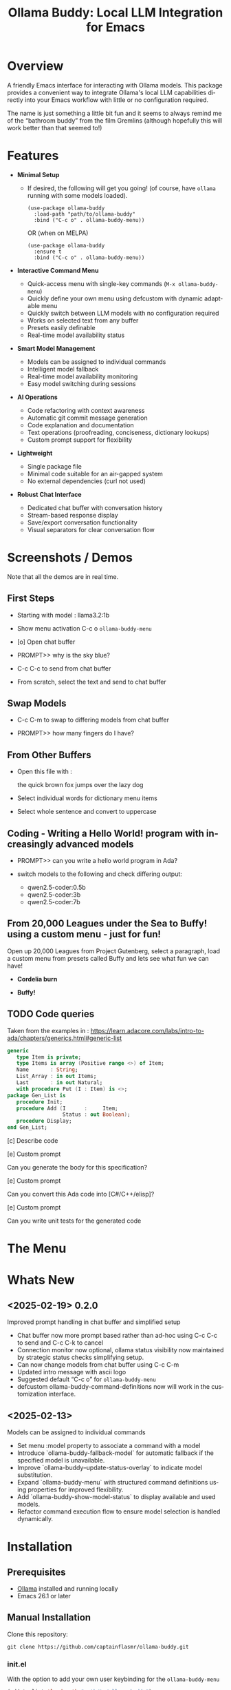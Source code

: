 #+title: Ollama Buddy: Local LLM Integration for Emacs
#+author: James Dyer
#+email: captainflasmr@gmail.com
#+language: en
#+options: ':t toc:nil author:nil email:nil num:nil title:nil
#+todo: TODO DOING | DONE
#+startup: showall

#+attr_org: :width 300px
#+attr_html: :width 100%
[[file:img/ollama-buddy-banner.jpg]]

* Overview

A friendly Emacs interface for interacting with Ollama models. This package provides a convenient way to integrate Ollama's local LLM capabilities directly into your Emacs workflow with little or no configuration required.

The name is just something a little bit fun and it seems to always remind me of the "bathroom buddy" from the film Gremlins (although hopefully this will work better than that seemed to!)

* Features

- *Minimal Setup*
  
  - If desired, the following will get you going! (of course, have =ollama= running with some models loaded).
    
    #+begin_src elisp
     (use-package ollama-buddy
       :load-path "path/to/ollama-buddy"
       :bind ("C-c o" . ollama-buddy-menu))
    #+end_src

    OR (when on MELPA)

    #+begin_src elisp
     (use-package ollama-buddy
       :ensure t
       :bind ("C-c o" . ollama-buddy-menu))
    #+end_src

- *Interactive Command Menu*
  
  - Quick-access menu with single-key commands (=M-x ollama-buddy-menu=)
  - Quickly define your own menu using defcustom with dynamic adaptable menu
  - Quickly switch between LLM models with no configuration required
  - Works on selected text from any buffer
  - Presets easily definable
  - Real-time model availability status

- *Smart Model Management*
  
  - Models can be assigned to individual commands
  - Intelligent model fallback
  - Real-time model availability monitoring
  - Easy model switching during sessions

- *AI Operations*
  
  - Code refactoring with context awareness
  - Automatic git commit message generation
  - Code explanation and documentation
  - Text operations (proofreading, conciseness, dictionary lookups)
  - Custom prompt support for flexibility

- *Lightweight*
  
  - Single package file
  - Minimal code suitable for an air-gapped system
  - No external dependencies (curl not used)

- *Robust Chat Interface*
  
  - Dedicated chat buffer with conversation history
  - Stream-based response display
  - Save/export conversation functionality
  - Visual separators for clear conversation flow

* Screenshots / Demos

Note that all the demos are in real time.

** First Steps

- Starting with model : llama3.2:1b

- Show menu activation C-c o =ollama-buddy-menu=

- [o] Open chat buffer

- PROMPT>> why is the sky blue?

- C-c C-c to send from chat buffer

- From scratch, select the text and send to chat buffer

#+attr_org: :width 300px
#+attr_html: :width 100%
[[file:img/ollama-buddy-screen-recording_001.gif]]

** Swap Models

- C-c C-m to swap to differing models from chat buffer

- PROMPT>> how many fingers do I have?

#+attr_org: :width 300px
#+attr_html: :width 100%
[[file:img/ollama-buddy-screen-recording_002.gif]]

** From Other Buffers

- Open this file with :

  the quick brown fox jumps over the lazy dog

- Select individual words for dictionary menu items

- Select whole sentence and convert to uppercase

#+attr_org: :width 300px
#+attr_html: :width 100%
[[file:img/ollama-buddy-screen-recording_003.gif]]

** Coding - Writing a Hello World! program with increasingly advanced models

- PROMPT>> can you write a hello world program in Ada?

- switch models to the following and check differing output:

  - qwen2.5-coder:0.5b
  - qwen2.5-coder:3b
  - qwen2.5-coder:7b

#+attr_org: :width 300px
#+attr_html: :width 100%
[[file:img/ollama-buddy-screen-recording_004.gif]]

** From 20,000 Leagues under the Sea to Buffy! using a custom menu - just for fun!

Open up 20,000 Leagues from Project Gutenberg, select a paragraph, load a custom menu from presets called Buffy and lets see what fun we can have!


- *Cordelia burn*

#+attr_org: :width 300px
#+attr_html: :width 100%
[[file:img/ollama-buddy-screen-recording_005.gif]]

- *Buffy!*

#+attr_org: :width 300px
#+attr_html: :width 100%
[[file:img/ollama-buddy-screen-recording_006.gif]]

** *TODO* Code queries

Taken from the examples in : https://learn.adacore.com/labs/intro-to-ada/chapters/generics.html#generic-list

#+begin_src ada
generic
   type Item is private;
   type Items is array (Positive range <>) of Item;
   Name       : String;
   List_Array : in out Items;
   Last       : in out Natural;
   with procedure Put (I : Item) is <>;
package Gen_List is
   procedure Init;
   procedure Add (I      :     Item;
                  Status : out Boolean);
   procedure Display;
end Gen_List;
#+end_src

[c] Describe code

[e] Custom prompt

Can you generate the body for this specification?

[e] Custom prompt
    
Can you convert this Ada code into [C#/C++/elisp]?

[e] Custom prompt
     
Can you write unit tests for the generated code

* The Menu

#+attr_org: :width 300px
#+attr_html: :width 100%
[[file:img/ollama-buddy-screenshot_001.jpg]]

* Whats New

** <2025-02-19> *0.2.0*

Improved prompt handling in chat buffer and simplified setup

- Chat buffer now more prompt based rather than ad-hoc using C-c C-c to send and C-c C-k to cancel
- Connection monitor now optional, ollama status visibility now maintained by strategic status checks simplifying setup.
- Can now change models from chat buffer using C-c C-m
- Updated intro message with ascii logo
- Suggested default "C-c o" for =ollama-buddy-menu=
- defcustom ollama-buddy-command-definitions now will work in the customization interface.

** <2025-02-13>

Models can be assigned to individual commands

- Set menu :model property to associate a command with a model
- Introduce `ollama-buddy-fallback-model` for automatic fallback if the specified model is unavailable.
- Improve `ollama-buddy--update-status-overlay` to indicate model substitution.
- Expand `ollama-buddy-menu` with structured command definitions using properties for improved flexibility.
- Add `ollama-buddy-show-model-status` to display available and used models.
- Refactor command execution flow to ensure model selection is handled dynamically.

* Installation

** Prerequisites

- [[https://ollama.ai/][Ollama]] installed and running locally
- Emacs 26.1 or later

** Manual Installation

Clone this repository:

#+begin_src shell
git clone https://github.com/captainflasmr/ollama-buddy.git
#+end_src

*** init.el

With the option to add your own user keybinding for the =ollama-buddy-menu=

#+begin_src emacs-lisp
(add-to-list 'load-path "path/to/ollama-buddy")
(require 'ollama-buddy)
(global-set-key (kbd "C-c o") #'ollama-buddy-menu)
#+end_src

OR

#+begin_src elisp
 (use-package ollama-buddy
   :load-path "path/to/ollama-buddy"
   :bind ("C-c o" . ollama-buddy-menu))
#+end_src

** OR (when on MELPA)

#+begin_src emacs-lisp
(use-package ollama-buddy
  :ensure t
  :bind ("C-c o" . ollama-buddy-menu))
#+end_src

* Usage

1. Start your Ollama server locally
2. Use =M-x ollama-buddy-menu= or a user defined keybinding =C-c o= to open the menu
3. Select your preferred model using the [m] option
4. Select text in any buffer or use the chat buffer
5. Choose an action from the menu:

| Key | Action             | Description                               |
|-----+--------------------+-------------------------------------------|
| o   | Open chat buffer   | Opens the main chat interface             |
| m   | Swap model         | Switch between available Ollama models    |
| h   | Help assistant     | Display help message                      |
| l   | Send region        | Send selected text directly to model      |
| r   | Refactor code      | Get code refactoring suggestions          |
| g   | Git commit message | Generate commit message for changes       |
| c   | Describe code      | Get code explanation                      |
| d   | Dictionary Lookup  | Get dictionary definition                 |
| n   | Word synonym       | Get a synonym for the word                |
| p   | Proofread text     | Check text for improvements               |
| z   | Make concise       | Reduce wordiness while preserving meaning |
| e   | Custom Prompt      | Prompt through minibuffer with selection  |
| i   | Minibuffer Prompt  | Prompt through minibuffer                 |
| s   | Save chat          | Save the chat to a file                   |
| x   | Kill request       | Cancel current Ollama request             |
| q   | Quit               | Exit the menu                             |

* Summary of my design ethos

- *Focused Design Philosophy*
  - Dedicated solely to Ollama integration (unlike general-purpose LLM packages)
  - Intentionally lightweight and minimal setup
  - Particularly suitable for air-gapped systems
  - Avoids complex backends and payload configurations

- *Interface Design Choices*
  - Flexible, customizable menu through defcustom
  - Easy-to-extend command system via simple alist modifications
  - Region-based interaction model across all buffers

- *Buffer Implementation*
  - Simple, editable chat buffer approach
  - Avoids complex modes or bespoke functionality
  - Trying to leverage standard Emacs text editing capabilities

- *User Experience*
  - "AI assistant" style welcome interface
  - Zero-config startup possible
  - Built-in status monitoring and model listing
  - Simple tutorial-style introduction

- *Technical Simplicity*
  - REST-based Ollama
  - Quickly switch between small local LLMs
  - Backwards compatibility with older Emacs versions
  - Minimal dependencies
  - Straightforward configuration options

* AI assistant

A simple text information screen will be presented on the first opening of the chat, or when requested through the menu system, its just a bit of fun, but I wanted a quick start tutorial/assistant type of feel.

#+begin_src
------------------ o( Y )o ------------------
 ___ _ _      n _ n      ___       _   _
|   | | |__._|o(Y)o|__._| . |_ _ _| |_| |_ _ 
| | | | | .  |     | .  |   / | | . | . | | |
| | |_|_|__/_|_|_|_|__/_| | |___|___|___|__ |
|___|                   |___|           |___|

Hi there! and welcome to OLLAMA BUDDY!

Models available:


  tinyllama:latest
  qwen2.5-coder:7b

Quick Tips:

- Ask me anything! C-c C-c to send
- Change your mind? C-c C-k to cancel
- Change your model? C-c C-m
- In another buffer? M-x ollama-buddy-menu

------------------ o( Y )o ------------------

qwen2.5-coder:7b >> PROMPT: 
#+end_src

* Banners

 #+begin_src 
 ___ _ _      n _ n      ___       _   _
|   | | |__._|o(Y)o|__._| . |_ _ _| |_| |_ _ 
| | | | | .  |     | .  |   < | | . | . | | |
| | |_|_|__/_|_|_|_|__/_| | |___|___|___|__ |
|___|                   |___|           |___|
 #+end_src

 #+begin_src 
 ___ _ _      n _ n      ___       _   _ _ _
|   | | |__._|o(Y)o|__._| . |_ _ _| |_| | | |
| | | | | .  |     | .  | . | | | . | . |__ |
|___|_|_|__/_|_|_|_|__/_|___|___|___|___|___|
 #+end_src

* Customization

#+begin_src emacs-lisp :results table :colnames '("Custom variable" "Description") :exports results
  (let ((rows))
    (mapatoms
     (lambda (symbol)
       (when (and (string-match "^ollama-buddy-"
                                (symbol-name symbol))
                  (not (string-match "--" (symbol-name symbol)))
                  (or (custom-variable-p symbol)
                      (boundp symbol)))
         (push `(,symbol
                 ,(car
                   (split-string
                    (or (get (indirect-variable symbol)
                             'variable-documentation)
                        (get symbol 'variable-documentation)
                        "")
                    "\n")))
               rows))))
    rows)
#+end_src

#+RESULTS:
| Custom variable                        | Description                                            |
|----------------------------------------+--------------------------------------------------------|
| ollama-buddy-menu-columns              | Number of columns to display in the Ollama Buddy menu. |
| ollama-buddy-host                      | Host where Ollama server is running.                   |
| ollama-buddy-default-model             | Default Ollama model to use.                           |
| ollama-buddy-port                      | Port where Ollama server is running.                   |
| ollama-buddy-connection-check-interval | Interval in seconds to check Ollama connection status. |
| ollama-buddy-command-definitions       | Comprehensive command definitions for Ollama Buddy.    |

** Emacs Init

Customize the package in your Emacs init:

*** Simple

Nothing else required after Installation above, just run the =ollama-buddy-menu= and select the model when prompted.

*** Normal

Just setting the default fallback model

#+begin_src elisp
(setq ollama-buddy-default-model "qwen-4q:latest")
#+end_src

*** Fancy

Do you want to change the number of menu columns presented?

#+begin_src elisp
(setq ollama-buddy-default-model "qwen-4q:latest")
(setq ollama-buddy-menu-columns 4)
#+end_src

*** Advanced

Ollama is running somewhere!

#+begin_src elisp
(setq ollama-buddy-default-model "qwen-4q:latest")
(setq ollama-buddy-menu-columns 4)
(setq ollama-buddy-host "http://<somewhere>")
(setq ollama-buddy-port 11400)
#+end_src

** Super Fiddler

Lets get the ollama status as soon as is humanly perceptible!

#+begin_src elisp
(setq ollama-buddy-default-model "qwen-4q:latest")
(setq ollama-buddy-menu-columns 4)
(setq ollama-buddy-host "http://<somewhere>")
(setq ollama-buddy-port 11400)
(setq ollama-buddy-connection-check-interval 1)
#+end_src

* Customizing the Ollama Buddy Menu System

Ollama Buddy provides a flexible menu system that can be easily customized to match your workflow. The menu is built from =ollama-buddy-command-definitions=, which you can modify or extend in your Emacs configuration.

** Basic Structure

Each menu item is defined using a property list with these key attributes:

#+begin_src elisp
(command-name
 :key ?k              ; Character for menu selection
 :description "desc"  ; Menu item description
 :model "model-name"  ; Specific Ollama model (optional)
 :prompt "prompt"     ; System prompt (optional)
 :action function)    ; Command implementation
#+end_src

** Examples

*** Adding New Commands

You can add new commands to =ollama-buddy-command-definitions= in your config:

#+begin_src elisp
;; Add a single new command
(add-to-list 'ollama-buddy-command-definitions
               '(pirate
                 :key ?i
                 :description "R Matey!"
                 :model "mistral:latest"
                 :prompt "Translate the following as if I was a pirate:"
                 :action (lambda () (ollama-buddy--send-with-command 'pirate))))

;; Incorporate into a use-package
(use-package ollama-buddy
  :load-path "path/to/ollama-buddy"
  :bind ("C-c o" . ollama-buddy-menu)
  (add-to-list 'ollama-buddy-command-definitions
               '(pirate
                 :key ?i
                 :description "R Matey!"
                 :model "mistral:latest"
                 :prompt "Translate the following as if I was a pirate:"
                 :action (lambda () (ollama-buddy--send-with-command 'pirate))))
  :custom ollama-buddy-default-model "llama:latest")

;; Add multiple commands at once
(setq ollama-buddy-command-definitions
      (append ollama-buddy-command-definitions
              '((summarize
                 :key ?u
                 :description "Summarize text"
                 :model "tinyllama:latest"
                 :prompt "Provide a brief summary:"
                 :action (lambda () 
                          (ollama-buddy--send-with-command 'summarize)))
                (translate-spanish
                 :key ?t
                 :description "Translate to Spanish"
                 :model "mistral:latest"
                 :prompt "Translate this text to Spanish:"
                 :action (lambda () 
                          (ollama-buddy--send-with-command 'translate-spanish))))))
#+end_src

*** Creating a Minimal Setup

You can create a minimal configuration by defining only the commands you need:

#+begin_src elisp
;; Minimal setup with just essential commands
(setq ollama-buddy-command-definitions
      '((send-basic
         :key ?l
         :description "Send Basic Region"
         :action (lambda () (ollama-buddy--send-with-command 'send-basic)))

        (quick-define
         :key ?d
         :description "Define word"
         :model "tinyllama:latest"
         :prompt "Define this word:"
         :action (lambda () 
                  (ollama-buddy--send-with-command 'quick-define)))
        (quit
         :key ?q
         :description "Quit"
         :model nil
         :action (lambda () 
                  (message "Quit Ollama Shell menu.")))))
#+end_src

** My current setup

See below for how I have currently set up the default preset with specific models to achieve as much of a fast/accurate response:


| Key | Description        | Model            |
|-----+--------------------+------------------|
| o   | Open chat buffer   |                  |
| v   | View model status  |                  |
| m   | Swap model         |                  |
| h   | Help assistant     |                  |
| l   | Send region        |                  |
| r   | Refactor code      | qwen2.5-coder:7b |
| g   | Git commit message | qwen2.5-coder:3b |
| c   | Describe code      | qwen2.5-coder:3b |
| d   | Dictionary Lookup  | llama3.2:1b      |
| n   | Word synonym       | llama3.2:1b      |
| p   | Proofread text     | deepseek-r1:7b   |
| z   | Make concise       |                  |
| e   | Custom prompt      | deepseek-r1:7b   |
| i   | Minibuffer Prompt  |                  |
| s   | Save chat          |                  |
| x   | Kill request       |                  |
| q   | Quit               |                  |

#+begin_src elisp
(use-package ollama-buddy
  :load-path "~/source/repos/ollama-buddy"
  :bind ("C-c o" . ollama-buddy-menu)
  :custom ollama-buddy-default-model "llama3.2:1b")

(setq ollama-buddy-command-definitions
      '(
        ;; General Commands
        (open-chat
         :key ?o
         :description "Open chat buffer"
         :action ollama-buddy--open-chat)
        
        (show-models
         :key ?v
         :description "View model status"
         :action ollama-buddy-show-model-status)
        
        (swap-model
         :key ?m
         :description "Swap model"
         :action ollama-buddy--swap-model)
        
        (help
         :key ?h
         :description "Help assistant"
         :action (lambda ()
                   (pop-to-buffer (get-buffer-create ollama-buddy--chat-buffer))
                   (goto-char (point-max))
                   (insert (ollama-buddy--create-intro-message))
                   (ollama-buddy--show-prompt)))
        
        (send-region
         :key ?l
         :description "Send region"
         :action (lambda () (ollama-buddy--send-with-command 'send-region)))
        
        ;; Specialized commands
        (refactor-code
         :key ?r
         :description "Refactor code"
         :model "qwen2.5-coder:7b"
         :prompt "refactor the following code:"
         :action (lambda () (ollama-buddy--send-with-command 'refactor-code)))
        
        (git-commit
         :key ?g
         :description "Git commit message"
         :model "qwen2.5-coder:3b"
         :prompt "write a concise git commit message for the following:"
         :action (lambda () (ollama-buddy--send-with-command 'git-commit)))
        
        (describe-code
         :key ?c
         :description "Describe code"
         :model "qwen2.5-coder:3b"
         :prompt "describe the following code:"
         :action (lambda () (ollama-buddy--send-with-command 'describe-code)))
        
        (dictionary-lookup
         :key ?d
         :description "Dictionary Lookup"
         :model "llama3.2:1b"
         :prompt "For the following word provide a typical dictionary definition:"
         :action (lambda () (ollama-buddy--send-with-command 'dictionary-lookup)))
        
        (synonym
         :key ?n
         :description "Word synonym"
         :model "llama3.2:1b"
         :prompt "list synonyms for word:"
         :action (lambda () (ollama-buddy--send-with-command 'synonym)))
        
        (proofread
         :key ?p
         :description "Proofread text"
         :model "deepseek-r1:7b"
         :prompt "proofread the following:"
         :action (lambda () (ollama-buddy--send-with-command 'proofread)))
        
        (make-concise
         :key ?z
         :description "Make concise"
         :prompt "reduce wordiness while preserving meaning:"
         :action (lambda () (ollama-buddy--send-with-command 'make-concise)))
        
        ;; System Commands
        (custom-prompt
         :key ?e
         :description "Custom prompt"
         :model "deepseek-r1:7b"
         :action (lambda ()
                   (when-let ((prefix (read-string "Enter prompt prefix: " nil nil nil t)))
                     (unless (use-region-p)
                       (user-error "No region selected. Select text to use with prompt"))
                     (unless (not (string-empty-p prefix))
                       (user-error "Input string is empty"))
                     (ollama-buddy--send
                      (concat prefix "\n\n"
                              (buffer-substring-no-properties 
                               (region-beginning) (region-end)))))))
        (minibuffer-prompt
         :key ?i
         :description "Minibuffer Prompt"
         :action (lambda ()
                   (when-let ((prefix (read-string "Enter prompt: " nil nil nil t)))
                     (unless (not (string-empty-p prefix))
                       (user-error "Input string is empty"))
                     (ollama-buddy--send prefix))))
        (save-chat
         :key ?s
         :description "Save chat"
         :action (lambda ()
                   (with-current-buffer ollama-buddy--chat-buffer
                     (write-region (point-min) (point-max)
                                   (read-file-name "Save conversation to: ")
                                   'append-to-file
                                   nil))))
        (kill-request
         :key ?x
         :description "Kill request"
         :action (lambda ()
                   (delete-process ollama-buddy--active-process)))
        (quit
         :key ?q
         :description "Quit"
         :action (lambda () (message "Quit Ollama Shell menu.")))
        )
      )
#+end_src

** Tips for Custom Commands

1. Choose unique keys for menu items
2. Match models to task complexity (small models for quick tasks)
3. Use clear, descriptive names

** Command Properties Reference

| Property     | Description                         | Required |
|--------------+-------------------------------------+----------|
| :key         | Single character for menu selection | Yes      |
| :description | Menu item description               | Yes      |
| :model       | Specific Ollama model to use        | No       |
| :prompt      | Static system prompt                | No       |
| :action      | Function implementing the command   | Yes      |

* Defining the menu through presets

Attached currently in this repository is a presets directory which contains the following different menu systems.  To activate, just open up the el file and evaluate and the menu will adapt accordingly!

** default

| Key | Description        | Action Description                                           |
|-----+--------------------+--------------------------------------------------------------|
| o   | Open chat buffer   | Opens the chat buffer and inserts an intro message if empty. |
| v   | View model status  | Displays the current status of available models.             |
| m   | Swap model         | Allows selecting and switching to a different model.         |
| h   | Help assistant     | Displays an introduction message in the chat buffer.         |
| l   | Send region        | Sends the selected region of text for processing.            |
| r   | Refactor code      | Sends selected code for refactoring.                         |
| g   | Git commit message | Generates a concise Git commit message.                      |
| c   | Describe code      | Provides a description of the selected code.                 |
| d   | Dictionary Lookup  | Retrieves dictionary definitions for a selected word.        |
| n   | Word synonym       | Lists synonyms for a given word.                             |
| p   | Proofread text     | Proofreads the selected text.                                |
| z   | Make concise       | Reduces wordiness while preserving meaning.                  |
| e   | Custom prompt      | Prompts the user to enter a custom query for processing.     |
| s   | Save chat          | Saves the current chat buffer to a file.                     |
| x   | Kill request       | Terminates the active processing request.                    |
| q   | Quit               | Exits the Ollama Shell menu with a message.                  |

** developer

| Key | Description             | Action Description                                             |
|-----+-------------------------+----------------------------------------------------------------|
| o   | Open chat buffer        | Opens the chat buffer and inserts an intro message if empty.   |
| v   | View model status       | Displays the current status of available models.               |
| m   | Swap model              | Allows selecting and switching to a different model.           |
| h   | Help assistant          | Displays an introduction message in the chat buffer.           |
| l   | Send region             | Sends the selected text region for processing.                 |
| e   | Explain code            | Explains the purpose and functionality of the selected code.   |
| r   | Code review             | Reviews the code for potential issues, bugs, and improvements. |
| o   | Optimize code           | Suggests optimizations for performance and readability.        |
| t   | Generate tests          | Generates test cases for the selected code.                    |
| d   | Generate documentation  | Produces detailed documentation for the provided code.         |
| p   | Suggest design patterns | Recommends design patterns applicable to the provided code.    |
| c   | Custom prompt           | Allows the user to enter a custom query.                       |
| s   | Save chat               | Saves the current chat buffer to a file.                       |
| x   | Kill request            | Terminates the active processing request.                      |
| q   | Quit                    | Exits the Ollama Shell menu with a message.                    |

** writer

| Key | Description               | Action Description                                                                |
|-----+---------------------------+-----------------------------------------------------------------------------------|
| o   | Open chat buffer          | Opens the chat buffer and inserts an intro message if empty.                      |
| v   | View model status         | Displays the current status of available models.                                  |
| m   | Swap model                | Allows selecting and switching to a different model.                              |
| h   | Help assistant            | Displays an introduction message in the chat buffer.                              |
| l   | Send region               | Sends the selected text region for processing.                                    |
| b   | Brainstorm ideas          | Generates creative ideas on a given topic.                                        |
| u   | Generate outline          | Creates a structured outline for the provided content.                            |
| s   | Enhance writing style     | Improves the writing style while maintaining meaning.                             |
| p   | Detailed proofreading     | Conducts comprehensive proofreading for grammar, style, and clarity.              |
| f   | Improve flow              | Enhances text coherence and transition between ideas.                             |
| d   | Polish dialogue           | Enhances dialogue to make it more natural and engaging.                           |
| n   | Enhance scene description | Adds vivid and sensory details to a scene description.                            |
| c   | Analyze character         | Analyzes a character's development and motivations.                               |
| l   | Analyze plot              | Examines the structure, pacing, and coherence of the plot.                        |
| r   | Research expansion        | Suggests additional research directions and sources.                              |
| k   | Fact checking suggestions | Identifies statements needing verification and suggests fact-checking strategies. |
| v   | Convert format            | Converts text to another format while maintaining content meaning.                |
| w   | Word choice suggestions   | Recommends alternative word choices for better clarity and precision.             |
| z   | Summarize text            | Generates a concise summary while retaining key information.                      |
| e   | Custom writing prompt     | Prompts the user to enter a custom query for processing.                          |
| a   | Save chat                 | Saves the current chat buffer to a file.                                          |
| x   | Kill request              | Terminates the active processing request.                                         |
| q   | Quit                      | Exits the Ollama Shell menu with a message.                                       |

My ideas are to also add in some fun presets something like:

- Buffy
- Shakespeare
- Janeway - starfleet captain

* Model Selection and Fallback Logic

** Overview

You can associate specific commands defined in the menu with an Ollama LLM to optimize performance for different tasks. For example, if speed is a priority over accuracy, such as when retrieving synonyms, you might use a lightweight model like TinyLlama or a 1B–3B model. On the other hand, for tasks that require higher precision, like code refactoring, a more capable model such as Qwen-Coder 7B can be assigned to the "refactor" command on the buddy menu system.

Since this package enables seamless model switching through Ollama, the buddy menu can present a list of commands, each linked to an appropriate model. All Ollama interactions share the same chat buffer, ensuring that menu selections remain consistent. Additionally, the status bar on the header line and the prompt itself indicate the currently active model.

Ollama Buddy also includes a model selection mechanism with a fallback system to ensure commands execute smoothly, even if the preferred model is unavailable.

** Command-Specific Models

Commands in =ollama-buddy-command-definitions= can specify preferred models using the =:model= property. This allows optimizing different commands for specific models:

#+begin_src elisp
(defcustom ollama-buddy-command-definitions
  '((refactor-code
     :key ?r
     :description "Refactor code"
     :model "qwen-coder:latest"
     :prompt "refactor the following code:")
    (git-commit
     :key ?g
     :description "Git commit message"
     :model "tinyllama:latest"
     :prompt "write a concise git commit message for the following:")
    (send-region
     :key ?l
     :description "Send region"
     :model "llama:latest"))
  ...)
#+end_src

When =:model= is =nil=, the command will use whatever model is currently set as =ollama-buddy-default-model=.

** Fallback Chain

When executing a command, the model selection follows this fallback chain:

1. Command-specific model (=:model= property)
2. Current model (=ollama-buddy-default-model=)
3. User selection from available models

** Configuration Options

*** Setting the Fallback Model

#+begin_src elisp
(setq ollama-buddy-default-model "llama:latest")
#+end_src

** User Interface Feedback

When a fallback occurs, Ollama Buddy provides clear feedback:

- The header line shows which model is being used
- If using a fallback model, an orange warning appears showing both the requested and actual model
- The model status can be viewed using the "View model status" command (=v= key)

** Example Scenarios

1. *Best Case*: Requested model is available
   - Command requests "mistral:latest"
   - Model is available
   - Request proceeds with "mistral:latest"

2. *Simple Fallback*: Requested model unavailable
   - Command requests "mistral:latest"
   - Model unavailable
   - Falls back to =ollama-buddy-default-model=

3. *Complete Fallback Chain*:
   - Command requests "mistral:latest"
   - Model unavailable
   - Current model ("llama2:latest") unavailable
   - Falls back to, prompts user to select

** Error Handling

- If no models are available at all, an error is raised: "No Ollama models available. Please pull some models first"
- Connection issues are monitored and reported in the status line
- Active processes are killed if connection is lost during execution

** Best Practices

1. *Command-Specific Models*:
   - Assign models based on task requirements
   - Use smaller models for simple tasks (e.g., "tinyllama" for git commits)
   - Use more capable models for complex tasks (e.g., "mistral/qwen-coder" for code refactoring)

2. *Fallback Configuration*:
   - Set =ollama-buddy-default-model= to a reliable, general-purpose model

3. *Model Management*:
   - Use =ollama-buddy-show-model-status= to monitor available models
   - Keep commonly used models pulled locally
   - Watch for model availability warnings in the header line and chat buffer

* Connection monitoring

Good ollama connection status visibility is maintained either by default using basic coding logic or if monitoring is desired then configure as thus:

#+begin_src elisp
(use-package ollama-buddy
   :bind ("C-c o" . ollama-buddy-menu)
   :config (ollama-buddy-enable-monitor)
   :custom (ollama-buddy-default-model "llama:latest"))
#+end_src

By default, strategic status checks should be enough to indicate a good consistent ollama running state.

1. Status caching:
   - Added =ollama-buddy--status-cache= and =ollama-buddy--last-status-check= to store cached status
   - Created =ollama-buddy--check-status= function that implements caching with TTL
   - This reduces the need for frequent status checks

2. Made background monitoring optional:
   - Added =ollama-buddy-enable-background-monitor= custom variable
   - Kept monitor functions but made them optional
   - Users can still enable monitoring if they want continuous status updates

3. Added strategic status checks:
   - When chat buffer is initialized
   - Before sending requests
   - When opening the menu
   - When performing critical operations

4. Improved error handling:
   - Added =ollama-buddy--ensure-running= function
   - Better error messages when Ollama is not running
   - Send now catches errors when ollama not running and updates status accordingly

5. Reorganized buffer initialization:
   - Created =ollama-buddy--initialize-chat-buffer= function
   - Performs status check when buffer is created
   - Updates status display immediately

These changes achieve:
- Reduced background processes
- Status information available when needed
- Better user experience without requiring constant monitoring
- Optional background monitoring for users who want it
- More efficient status checking through caching

* Design ethos expanded / why create this package?

The Ollama Emacs package ecosystem is still emerging. Although there are some great implementations available, they tend to be LLM jack-of-all-trades, catering to various types of LLM integrations, including, of course, the major online offerings.

Recently, I have been experimenting with a local solution using =ollama=. While using =ollama= through the terminal interface with =readline= naturally leans toward Emacs keybindings, there are a few limitations:

- Copy and paste do not use Emacs keybindings like readline navigation. This is due to the way key codes work in terminals, meaning that copying and pasting into Emacs would require using the mouse!
- Searching through a terminal with something like Emacs =isearch= can vary depending on the terminal.
- Workflow disruption occur when copying and pasting between Emacs and =ollama=.
- There is no easy way to save a session.
- It is not using Emacs!

I guess you can see where this is going. The question is: how do I integrate a basic query-response mechanism to =ollama= into Emacs? This is where existing LLM Emacs packages come in, however, I have always found them to be more geared towards online models with some packages offering experimental implementations of =ollama= integration. In my case, I often work on an air-gapped system where downloading or transferring packages is not straightforward. In such an environment, my only option for LLM interaction is =ollama= anyway. Given the limitations mentioned earlier of interacting with =ollama= through a terminal, why not create a dedicated =ollama= Emacs package that is very simple to set up, very lightweight and leverages Emacs's editing capabilities to provide a basic query response interface to =ollama=?

I have found that setting up =ollama= within the current crop of LLM Emacs packages can be quite involved. I often struggle with the setup, I get there in the end, but it feels like there's always a long list of payloads, backends, etc., to configure. But what if I just want to integrate Emacs with =ollama=? It has a RESTful interface, so could I create a package with minimal setup, allowing users to define a default model in their init file (or select one each time if they prefer)?  It could also query the current set of loaded models through the =ollama= interface and provide a =completing-read= type of model selection, with potentially no model configuration needed!

Beyond just being lightweight and easy to configure, I also have another idea: a flexible menu system. For a while, I have been using a simple menu-based interface inspired by transient menus. However, I have chosen not to use =transient= because I want this package to be compatible with older Emacs versions. Additionally, I haven’t found a compelling use case for a complex transient menu and I prefer a simple, opaque top level menu.

To achieve this, I have decided to create a flexible =defcustom= menu system. Initially, it will be configured for some common actions, but users can easily modify it through the Emacs customization interface by updating a simple alist.

For example, to refactor code through an LLM, a prepended text string of something like "Refactor the following code:" is usually applied. To proofread text, "Proofread the following:" could be prepended to the body of the query. So, why not create a flexible menu where users can easily add their own commands? For instance, if someone wanted a command to uppercase some text (even though Emacs can already do this), they could simply add the following entry to the =ollama-buddy-menu-items= alist:

#+begin_src elisp
(?u . ("Upcase" 
       (lambda () (ollama-buddy--send "convert the following to uppercase:"))))
#+end_src

Then the menu would present a menu item "Upcase" with a "u" selection, upcasing the selected region.  You could go nuts with this, and in order to double down on the autogeneration of a menu concept, I have provided a =defcustom= =ollama-buddy-menu-columns= variable so you can flatten out your auto-generated menu as much as you like!

This is getting rambly, but another key design consideration is how prompts should be handled and in fact how do I go about sending text from within Emacs?. Many implementations rely on a chat buffer as the single focal point, which seems natural to me, so I will follow a similar approach.

I've seen different ways of defining a prompt submission mechanism, some using <RET>, others using a dedicated keybinding like C-c <RET>, so, how should I define my prompting mechanism? I have a feeling this could get complicated, so lets use the KISS principle, also, how should text be sent from within Emacs buffers? My solution? simply mark the text and send it, not just from any Emacs buffer, but also within the chat window. It may seem slightly awkward at first (especially in the chat buffer, where you will have to create your prompt and then mark it), but it provides a clear delineation of text and ensures a consistent interface across Emacs. For example, using M-h to mark an element requires minimal effort and greatly simplifies the package implementation. This approach also allows users to use the **scratch** buffer for sending requests if so desired!

Many current implementations create a chat buffer with modes for local keybindings and other features. I have decided not to do this and instead, I will provide a simple editable buffer (ASCII text only) where all =ollama= interactions will reside. Users will be able to do anything in that buffer; there will be no bespoke Ollama/LLM functionality involved. It will simply be based on a =special= buffer and to save a session?, just use =save-buffer= to write it to a file, Emacs to the rescue again!

Regarding the minimal setup philosophy of this package, I also want to include a fun AI assistant-style experience. Nothing complicated, just a bit of logic to display welcome text, show the current =ollama= status, and list available models. The idea is that users should be able to jump in immediately. If they know how to install/start =ollama=, they can install the package without any configuration, run `M-x ollama-buddy-menu`, and open the chat. At that point, the "AI assistant" will display the current =ollama= status and provide a simple tutorial to help them get started.

The backend?, well I initially decided simply to use =curl= to stimulate the =ollama= RESTful API but after getting that to work I thought it might be best to completely remove that dependency, so now I am using a native network solution using =make-network-process=.  Yes it is a bit overkill, but it works, and ultimately gives me all the flexibility I could every want without having to depend on an external tool.

I have other thoughts regarding the use of local LLMs versus online AI behemoths. The more I use =ollama= with Emacs through this package, the more I realize the potential of smaller, local LLMs. This package allows for quick switching between these models while maintaining a decent level of performance on a regular home computer. I could, for instance, load up =qwen-coder= for code-related queries (I have found the 7B Q4/5 versions to work particularly well) and switch to a more general model for other queries, such as =llama= or even =deepseek-r1=.

Phew! That turned into quite a ramble, maybe I should run this text through =ollama-buddy= for proofreading! :)

* Kanban

Here is a kanban of the features that will be (hopefully) added in due course, and visually demonstrating their current status via a kanban board

#+begin_src emacs-lisp :results table :exports results :tangle no
(my/kanban-to-table "roadmap" "issues")
#+end_src

#+RESULTS:
| TODO                                                                                                                      | DOING                                                   |
|---------------------------------------------------------------------------------------------------------------------------+---------------------------------------------------------|
| Chat export options - Provide various export formats (markdown, org-mode, HTML, PDF) for saving conversations.            | Add to MELPA                                            |
| Better integration with org-mode, magit, dired, and other Emacs packages? - I'm nore really sure what I mean by this yet! | Customizable Role-Based Menus Preset System             |
| Are there any more ollama commands within the API that I could leverage?                                                  | Enhancing Menu Clarity: Distinguishing LLMs Effectively |
| Test on Windows                                                                                                           |                                                         |
| Enhance interaction with Ollama by incorporating more advanced parameters, such as context settings and temperature?      |                                                         |
| Create more specialized system prompts                                                                                    |                                                         |

* Roadmap                                                           :roadmap:

** DOING Add to MELPA

** DOING Customizable Role-Based Menus Preset System

** DOING Enhancing Menu Clarity: Distinguishing LLMs Effectively

** TODO Chat export options - Provide various export formats (markdown, org-mode, HTML, PDF) for saving conversations.

** TODO Better integration with org-mode, magit, dired, and other Emacs packages? - I'm nore really sure what I mean by this yet!

** TODO Are there any more ollama commands within the API that I could leverage?

** TODO Test on Windows

** TODO Enhance interaction with Ollama by incorporating more advanced parameters, such as context settings and temperature?

** TODO Create more specialized system prompts

* Testing

** Models

These are the models I currently have loaded and are testing:

- qwen2.5-coder:7b
- deepseek-r1:7b
- qwen2.5-coder:3b
- starcoder2:3b
- deepseek-r1:1.5b
- llama3.2:1b
- tinyllama:latest

** elisp structure to org-table

*** prompt

Given the following elisp data structure can you extract out an org table that contains the following columns : key : description : model

#+begin_src elisp
(setq ollama-buddy-command-definitions
      '(
        ;; General Commands
        (open-chat
         :key ?o
         :description "Open chat buffer"
         :action ollama-buddy--open-chat)
        
        (swap-model
         :key ?m
         :description "Swap model"
         :action ollama-buddy--swap-model)
        
        (send-region
         :key ?l
         :description "Send region"
         :action (lambda () (ollama-buddy--send-with-command 'send-region)))
        
        ;; Specialized commands
        (refactor-code
         :key ?r
         :description "Refactor code"
         :model "qwen2.5-coder:7b"
         :prompt "refactor the following code:"
         :action (lambda () (ollama-buddy--send-with-command 'refactor-code)))
        
        (git-commit
         :key ?g
         :description "Git commit message"
         :model "qwen2.5-coder:3b"
         :prompt "write a concise git commit message for the following:"
         :action (lambda () (ollama-buddy--send-with-command 'git-commit)))
        
        (describe-code
         :key ?c
         :description "Describe code"
         :model "qwen2.5-coder:3b"
         :prompt "describe the following code:"
         :action (lambda () (ollama-buddy--send-with-command 'describe-code)))
        
        (dictionary-lookup
         :key ?d
         :description "Dictionary Lookup"
         :model "llama3.2:1b"
         :prompt "For the following word provide a typical dictionary definition:"
         :action (lambda () (ollama-buddy--send-with-command 'dictionary-lookup)))
        
        ;; System Commands
        (custom-prompt
         :key ?e
         :description "Custom prompt"
         :model "deepseek-r1:7b"
         :action (lambda ()
                   (when-let ((prefix (read-string "Enter prompt prefix: " nil nil nil t)))
                     (unless (use-region-p)
                       (user-error "No region selected. Select text to use with prompt"))
                     (unless (not (string-empty-p prefix))
                       (user-error "Input string is empty"))
                     (ollama-buddy--send
                      (concat prefix "\n\n"
                              (buffer-substring-no-properties 
                               (region-beginning) (region-end)))))))
        (minibuffer-prompt
         :key ?i
         :description "Minibuffer Prompt"
         :action (lambda ()
                   (when-let ((prefix (read-string "Enter prompt: " nil nil nil t)))
                     (unless (not (string-empty-p prefix))
                       (user-error "Input string is empty"))
                     (ollama-buddy--send prefix))))
        
        (kill-request
         :key ?x
         :description "Kill request"
         :action (lambda ()
                   (delete-process ollama-buddy--active-process)))
        (quit
         :key ?q
         :description "Quit"
         :action (lambda () (message "Quit Ollama Shell menu.")))
        )
      )
#+end_src

*** expected output

| Key | Description        | Model            |
|-----+--------------------+------------------|
| o   | Open chat buffer   |                  |
| m   | Swap model         |                  |
| l   | Send region        |                  |
| r   | Refactor code      | qwen2.5-coder:7b |
| g   | Git commit message | qwen2.5-coder:3b |
| c   | Describe code      | qwen2.5-coder:3b |
| d   | Dictionary Lookup  | llama3.2:1b      |
| e   | Custom prompt      | deepseek-r1:7b   |
| i   | Minibuffer Prompt  |                  |
| x   | Kill request       |                  |
| q   | Quit               |                  |
      
* Alternative LLM based packages

To the best of my knowledge, there are currently a few Emacs packages related to Ollama, though the ecosystem is still relatively young:

1. *llm.el* (by Andrew Hyatt)
   - A more general LLM interface package that supports Ollama as one of its backends
   - GitHub: https://github.com/ahyatt/llm
   - Provides a more abstracted approach to interacting with language models
   - Supports multiple backends including Ollama, OpenAI, and others

2. *gptel* (by Karthik Chikmagalur)
   - While primarily designed for ChatGPT and other online services, it has experimental Ollama support
   - GitHub: https://github.com/karthink/gptel
   - Offers a more integrated chat buffer experience
   - Has some basic Ollama integration, though it's not the primary focus

3. *chatgpt-shell* (by xenodium)
   - Primarily designed for ChatGPT, but has some exploration of local model support
   - GitHub: https://github.com/xenodium/chatgpt-shell
   - Not specifically Ollama-focused, but interesting for comparison

4. *ellama* (by s-kostyaev)
   - A comprehensive Emacs package for interacting with local LLMs through Ollama
   - GitHub: https://github.com/s-kostyaev/ellama
   - Features deep org-mode integration and extensive prompt templates
   - Offers streaming responses and structured interaction patterns
   - More complex but feature-rich approach to local LLM integration

* Alternative package comparison

Let's compare ollama-buddy to the existing solutions:

1. *llm.el*
   
   - *Pros*:
     
     - Provides a generic LLM interface
     - Supports multiple backends
     - More abstracted and potentially more extensible
       
   =ollama-buddy= is more:
   
   - Directly focused on Ollama
   - Lightweight and Ollama-native
   - Provides a more interactive, menu-driven approach
   - Simpler to set up for Ollama specifically

2. *gptel*
   
   - *Pros*:
     
     - Sophisticated chat buffer interface
     - Active development
     - Good overall UX
       
   =ollama-buddy= differentiates by:
   
   - Being purpose-built for Ollama
   - Offering a more flexible, function-oriented approach
   - Providing a quick, lightweight interaction model
   - Having a minimal, focused design

3. *chatgpt-shell*
   
   - *Pros*:
     
     - Mature shell-based interaction model
     - Rich interaction capabilities
       
   =ollama-buddy= stands out by:
   
   - Being specifically designed for Ollama
   - Offering a simpler, more direct interaction model
   - Providing a quick menu-based interface
   - Having minimal dependencies

4. *ellama*
   
   - *Pros*:
     - Tight integration with Emacs org-mode
     - Extensive built-in prompt templates
     - Support for streaming responses
     - Good documentation and examples

   =ollama-buddy= differs by:
   - Having a simpler, more streamlined setup process
   - Providing a more lightweight, menu-driven interface
   - Focusing on quick, direct interactions from any buffer
   - Having minimal dependencies and configuration requirements

* Issues

Report issues on the [[https://github.com/captainflasmr/ollama-buddy/issues][GitHub Issues page]]

* Bugs

** DOING What if we make a request during a request is the current process cleared down?

** DOING Sometimes the current request can't be cancelled

* Contributing

Contributions are welcome! Please:
1. Fork the repository
2. Create a feature branch
3. Commit your changes
4. Open a pull request

* License

[[https://opensource.org/licenses/MIT][MIT License]]

* Acknowledgements

- [[https://ollama.ai/][Ollama]] for making local LLM inference accessible
- Emacs community for continuous inspiration

